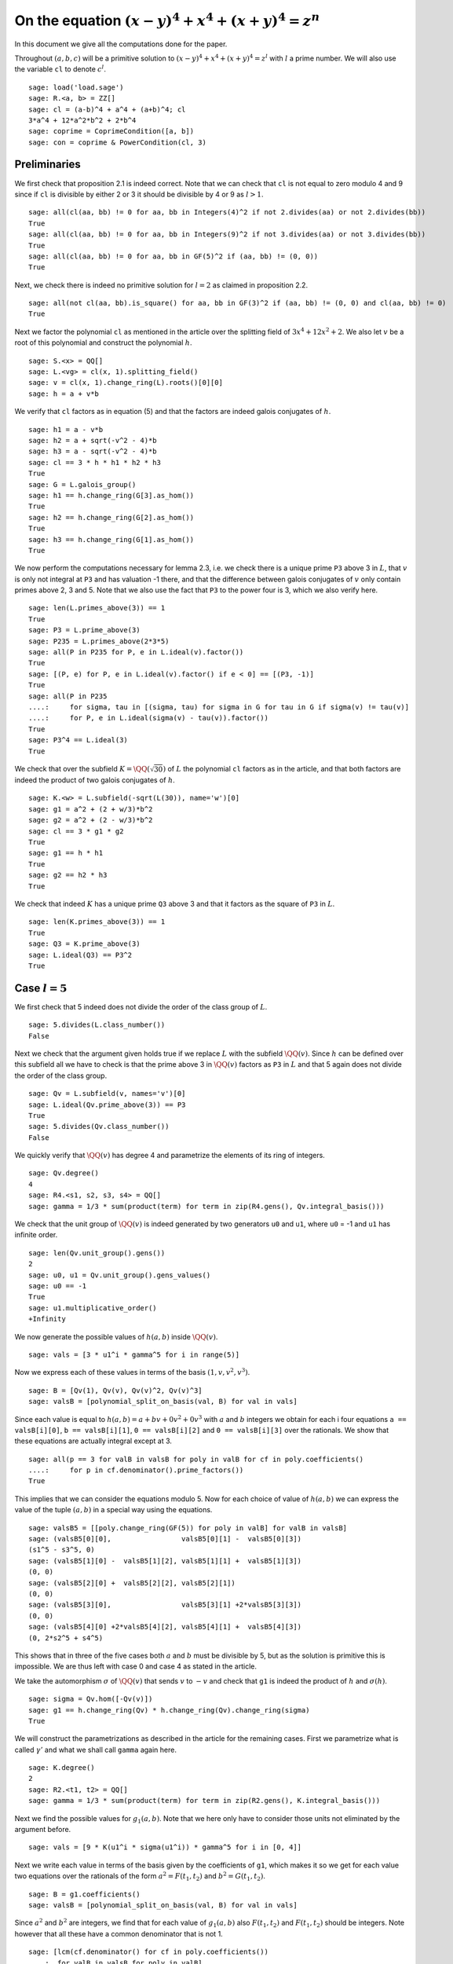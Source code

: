 =======================================================
 On the equation :math:`(x-y)^4 + x^4 + (x+y)^4 = z^n`
=======================================================

In this document we give all the computations done for the paper.

.. linkall

Throughout :math:`(a, b, c)` will be a primitive solution to
:math:`(x-y)^4 + x^4 + (x+y)^4 = z^l` with :math:`l` a prime
number. We will also use the variable ``cl`` to denote :math:`c^l`.

::

   sage: load('load.sage')
   sage: R.<a, b> = ZZ[]
   sage: cl = (a-b)^4 + a^4 + (a+b)^4; cl
   3*a^4 + 12*a^2*b^2 + 2*b^4
   sage: coprime = CoprimeCondition([a, b])
   sage: con = coprime & PowerCondition(cl, 3)

Preliminaries
=============

We first check that proposition 2.1 is indeed correct. Note that we
can check that ``cl`` is not equal to zero modulo 4 and 9 since if
``cl`` is divisible by either 2 or 3 it should be divisible by 4 or 9
as :math:`l > 1`.

::

   sage: all(cl(aa, bb) != 0 for aa, bb in Integers(4)^2 if not 2.divides(aa) or not 2.divides(bb))
   True
   sage: all(cl(aa, bb) != 0 for aa, bb in Integers(9)^2 if not 3.divides(aa) or not 3.divides(bb))
   True
   sage: all(cl(aa, bb) != 0 for aa, bb in GF(5)^2 if (aa, bb) != (0, 0))
   True

Next, we check there is indeed no primitive solution for :math:`l = 2`
as claimed in proposition 2.2.

::

   sage: all(not cl(aa, bb).is_square() for aa, bb in GF(3)^2 if (aa, bb) != (0, 0) and cl(aa, bb) != 0)
   True

Next we factor the polynomial ``cl`` as mentioned in the article over
the splitting field of :math:`3 x^4 + 12 x^2 + 2`. We also let
:math:`v` be a root of this polynomial and construct the polynomial
:math:`h`.

::

   sage: S.<x> = QQ[]
   sage: L.<vg> = cl(x, 1).splitting_field()
   sage: v = cl(x, 1).change_ring(L).roots()[0][0]
   sage: h = a + v*b

We verify that ``cl`` factors as in equation (5) and that the factors
are indeed galois conjugates of :math:`h`.

::

   sage: h1 = a - v*b
   sage: h2 = a + sqrt(-v^2 - 4)*b
   sage: h3 = a - sqrt(-v^2 - 4)*b
   sage: cl == 3 * h * h1 * h2 * h3
   True
   sage: G = L.galois_group()
   sage: h1 == h.change_ring(G[3].as_hom())
   True
   sage: h2 == h.change_ring(G[2].as_hom())
   True
   sage: h3 == h.change_ring(G[1].as_hom())
   True

We now perform the computations necessary for lemma 2.3, i.e. we check
there is a unique prime ``P3`` above 3 in :math:`L`, that :math:`v` is
only not integral at ``P3`` and has valuation -1 there, and that the
difference between galois conjugates of :math:`v` only contain primes
above 2, 3 and 5. Note that we also use the fact that ``P3`` to the
power four is 3, which we also verify here.

::

   sage: len(L.primes_above(3)) == 1
   True
   sage: P3 = L.prime_above(3)
   sage: P235 = L.primes_above(2*3*5)
   sage: all(P in P235 for P, e in L.ideal(v).factor())
   True
   sage: [(P, e) for P, e in L.ideal(v).factor() if e < 0] == [(P3, -1)]
   True
   sage: all(P in P235
   ....:     for sigma, tau in [(sigma, tau) for sigma in G for tau in G if sigma(v) != tau(v)]
   ....:     for P, e in L.ideal(sigma(v) - tau(v)).factor())
   True
   sage: P3^4 == L.ideal(3)
   True

We check that over the subfield :math:`K = \QQ(\sqrt{30})` of
:math:`L` the polynomial ``cl`` factors as in the article, and that
both factors are indeed the product of two galois conjugates of
:math:`h`.

::

   sage: K.<w> = L.subfield(-sqrt(L(30)), name='w')[0]
   sage: g1 = a^2 + (2 + w/3)*b^2
   sage: g2 = a^2 + (2 - w/3)*b^2
   sage: cl == 3 * g1 * g2
   True
   sage: g1 == h * h1
   True
   sage: g2 == h2 * h3
   True

We check that indeed :math:`K` has a unique prime ``Q3`` above 3 and
that it factors as the square of ``P3`` in :math:`L`.

::

   sage: len(K.primes_above(3)) == 1
   True
   sage: Q3 = K.prime_above(3)
   sage: L.ideal(Q3) == P3^2
   True

Case :math:`l = 5`
==================

We first check that 5 indeed does not divide the order of the class
group of :math:`L`.

::

   sage: 5.divides(L.class_number())
   False

Next we check that the argument given holds true if we replace
:math:`L` with the subfield :math:`\QQ(v)`. Since :math:`h` can be
defined over this subfield all we have to check is that the prime
above 3 in :math:`\QQ(v)` factors as ``P3`` in :math:`L` and that 5
again does not divide the order of the class group.

::

   sage: Qv = L.subfield(v, names='v')[0]
   sage: L.ideal(Qv.prime_above(3)) == P3
   True
   sage: 5.divides(Qv.class_number())
   False

We quickly verify that :math:`\QQ(v)` has degree 4 and parametrize the
elements of its ring of integers.

::

   sage: Qv.degree()
   4
   sage: R4.<s1, s2, s3, s4> = QQ[]
   sage: gamma = 1/3 * sum(product(term) for term in zip(R4.gens(), Qv.integral_basis()))

We check that the unit group of :math:`\QQ(v)` is indeed generated by
two generators ``u0`` and ``u1``, where ``u0`` = -1 and ``u1`` has
infinite order.

::

   sage: len(Qv.unit_group().gens())
   2
   sage: u0, u1 = Qv.unit_group().gens_values()
   sage: u0 == -1
   True
   sage: u1.multiplicative_order()
   +Infinity

We now generate the possible values of :math:`h(a, b)` inside
:math:`\QQ(v)`.

::

   sage: vals = [3 * u1^i * gamma^5 for i in range(5)]

Now we express each of these values in terms of the basis :math:`( 1,
v, v^2, v^3 )`.

::

   sage: B = [Qv(1), Qv(v), Qv(v)^2, Qv(v)^3]
   sage: valsB = [polynomial_split_on_basis(val, B) for val in vals]

Since each value is equal to :math:`h(a, b) = a + b v + 0 v^2 + 0 v^3`
with :math:`a` and :math:`b` integers we obtain for each i four
equations ``a == valsB[i][0]``, ``b == valsB[i][1]``, ``0 ==
valsB[i][2]`` and ``0 == valsB[i][3]`` over the rationals. We show
that these equations are actually integral except at 3.

::

   sage: all(p == 3 for valB in valsB for poly in valB for cf in poly.coefficients()
   ....:     for p in cf.denominator().prime_factors())
   True

This implies that we can consider the equations modulo 5. Now for each
choice of value of :math:`h(a, b)` we can express the value of the
tuple :math:`(a, b)` in a special way using the equations.

::

   sage: valsB5 = [[poly.change_ring(GF(5)) for poly in valB] for valB in valsB]
   sage: (valsB5[0][0],                 valsB5[0][1] -  valsB5[0][3])
   (s1^5 - s3^5, 0)
   sage: (valsB5[1][0] -  valsB5[1][2], valsB5[1][1] +  valsB5[1][3])
   (0, 0)
   sage: (valsB5[2][0] +  valsB5[2][2], valsB5[2][1])
   (0, 0)
   sage: (valsB5[3][0],                 valsB5[3][1] +2*valsB5[3][3])
   (0, 0)
   sage: (valsB5[4][0] +2*valsB5[4][2], valsB5[4][1] +  valsB5[4][3])
   (0, 2*s2^5 + s4^5)

This shows that in three of the five cases both :math:`a` and
:math:`b` must be divisible by 5, but as the solution is primitive
this is impossible. We are thus left with case 0 and case 4 as stated
in the article.

We take the automorphism :math:`\sigma` of :math:`\QQ(v)` that sends
:math:`v` to :math:`-v` and check that ``g1`` is indeed the product of
:math:`h` and :math:`\sigma(h)`.

::

   sage: sigma = Qv.hom([-Qv(v)])
   sage: g1 == h.change_ring(Qv) * h.change_ring(Qv).change_ring(sigma)
   True

We will construct the parametrizations as described in the article for
the remaining cases. First we parametrize what is called
:math:`\gamma'` and what we shall call ``gamma`` again here.

::

   sage: K.degree()
   2
   sage: R2.<t1, t2> = QQ[]
   sage: gamma = 1/3 * sum(product(term) for term in zip(R2.gens(), K.integral_basis()))

Next we find the possible values for :math:`g_1(a, b)`. Note that we
here only have to consider those units not eliminated by the argument
before.

::

   sage: vals = [9 * K(u1^i * sigma(u1^i)) * gamma^5 for i in [0, 4]]

Next we write each value in terms of the basis given by the
coefficients of ``g1``, which makes it so we get for each value two
equations over the rationals of the form :math:`a^2 = F(t_1, t_2)` and
:math:`b^2 = G(t_1, t_2)`.

::

   sage: B = g1.coefficients()
   sage: valsB = [polynomial_split_on_basis(val, B) for val in vals]

Since :math:`a^2` and :math:`b^2` are integers, we find that for each
value of :math:`g_1(a, b)` also :math:`F(t_1, t_2)` and :math:`F(t_1,
t_2)` should be integers. Note however that all these have a common
denominator that is not 1.

::

   sage: [lcm(cf.denominator() for cf in poly.coefficients())
   ....:  for valB in valsB for poly in valB]
   [27, 9, 27, 9]

In particular this implies that for each value of :math:`g_1(a, b)` we
have that :math:`27 F(t_1, t_2)` and :math:`9 G(t_1, t_2)` are
integers divisible by 3. We consider these quantities modulo 3 and
conclude that therefore :math:`t_1` should be divisible by 3.

::

   sage: [(27*valB[0]).change_ring(GF(3)) for valB in valsB]
   [t1^5, t1^5]
   sage: [(9*valB[1]).change_ring(GF(3)) for valB in valsB]
   [-t1^4*t2, -t1^5 - t1^4*t2]

We thus replace :math:`t_1` with :math:`3*t_1`, which gives us
integral equations.

::

   sage: valsB = [[poly(3*t1, t2) for poly in valB] for valB in valsB]
   sage: all(cf in ZZ for valB in valsB for poly in valB for cf in poly.coefficients())
   True

Now we note that if :math:`t_2 = 0` we get :math:`a^2` and :math:`b^2`
that are not coprime, which we can easily verify by seeing that they
both should be zero modulo 3. Therefore we have :math:`t_2 \ne 0`

::

   sage: [tuple(poly(t1, 0).change_ring(GF(3)) for poly in valB) for valB in valsB]
   [(0, 0), (0, 0)]

By multiplying both equations for a possible value of :math:`g_1(a,
b)` and dividing by :math:`t_2^{10}` we get a hyperelliptic curve in
terms of :math:`x = t_1 / t_2` and :math:`y = a * b / t_2^5`.

::

   sage: FG = [product(valB) for valB in valsB]
   sage: C_sage = [HyperellipticCurve(poly(x, 1)) for poly in FG]

We compute the factors of the product :math:`F(t_1, t_2) G(t_1, t_2)`.

::

   sage: [poly.factor() for poly in FG]
   [(5) * t2 * (9*t1^4 + 60*t1^2*t2^2 + 20*t2^4) * (9*t1^5 - 90*t1^4*t2 + 300*t1^3*t2^2 - 600*t1^2*t2^3 + 500*t1*t2^4 - 200*t2^5),
    (-5) * (23*t1 + 42*t2) * (201580749*t1^4 + 1472068080*t1^3*t2 + 4031233980*t1^2*t2^2 + 4906429920*t1*t2^3 + 2239362820*t2^4) * (133031294352*t1^5 + 1214404012845*t1^4*t2 + 4434376478400*t1^3*t2^2 + 8096026752300*t1^2*t2^3 + 7390627464000*t1*t2^4 + 2698675584100*t2^5)]

We thus see that both curves have a rational point corresponding to a
linear factor of :math:`F(t_1, t_2) G(t_1, t_2)` as these points
correspond to cases in which either :math:`F(t_1, t_2)` or
:math:`G(t_1, t_2)` is zero, i.e. in which either :math:`a` or
:math:`b` is zero. The article already notes that trivial solutions
can not be primitive.

Since we have a rational point on both curves and for both curves the
polynomial in :math:`x` splits into two other factors, we have found
two points on the jacobian of these curves. We shall show that these
are the only two points on the jacobian, thereby proving the
non-existence of solutions in the case :math:`l = 5`.
   
For the computation we turn our Sage objects into a magma
objects.

::
   
   sage: C_magma = [magma(C) for C in C_sage]
   sage: J_magma = [C.Jacobian() for C in C_magma]

Now we bound the number of points on the Jacobians by first computing
a bound on their rank and then a bound on the number of torsion points.

::

   sage: [J.RankBound() for J in J_magma]
   [0, 0]
   sage: [J.TorsionBound(50) for J in J_magma]
   [4, 4]

Both jacobian have thus at most 4 points. We can tell the order of
these torsion points by the fact that torsion points map injectively
to the jacobian of the reduction of the curve at any prime of good
reduction. We show that 7 is a prime of good reduction for both curves
and show that in the jacobian of the reduction of each curve at 7 does
not contain a point of order 4.

::

   sage: all(7 not in C.BadPrimes().sage() for C in C_magma)
   True
   sage: J7 = [C.ChangeRing(GF(7)).Jacobian() for C in C_magma]
   sage: all(not 4.divides(g.Order()) for J in J7 for g in J.AbelianGroup().Generators())
   True

Now it remains to compute the size of the two torsion groups of both
jacobians. Note that for the second case we first have to obtain an
odd degree model of the curve.

::

   sage: J_magma[0].TwoTorsionSubgroup().Order()
   2
   sage: C_magma[1].HasOddDegreeModel(nvals=2)[1].Jacobian().TwoTorsionSubgroup().Order()
   2

Modular method
==============

First we check the mentioned fact. We take :math:`B_1` and :math:`A`
as variables and will set :math:`B_2 = A^2 - B_1`. We define the
elliptic curve as in section 4.1.

::

   sage: Rt.<A, B1> = QQ[]
   sage: B2 = A^2 - B1
   sage: E = EllipticCurve([0, 2*A, 0, B1, 0])

Next we check that the invariants are as mentioned

::

   sage: E.discriminant() == 64 * B1^2 * B2
   True
   sage: E.c4() == 16*(B1 + 4*B2)
   True

Next we check that we indeed have that the given linear combinations
of :math:`g_1(a, b)` and :math:`g_2(a, b)` are squares

::

   sage: (1/2 - w/10)*g1 + (1/2 + w/10)*g2 == a^2
   True
   sage: (w/20)*g1 - (w/20)*g2 == b^2
   True

Next we construct the four possible Frey curves that are constructed
from this as mentioned in the article, and also check that in each
pair the two curves are galois conjugates of one another.

::

   sage: E1 = FreyCurve([0, 2*a, 0, (1/2 - w/10)*g1, 0], condition=con)
   sage: E1_ = FreyCurve([0, 2*a, 0, (1/2 + w/10)*g2, 0], condition=con)
   sage: E2 = FreyCurve([0, 2*b, 0, (w/20)*g1, 0], condition=con)
   sage: E2_ = FreyCurve([0, 2*b, 0, -(w/20)*g2, 0], condition=con)
   sage: G.<sigma> = K.galois_group()
   sage: E1_.a_invariants() == E1.change_ring(sigma.as_hom()).a_invariants()
   True
   sage: E2_.a_invariants() == E2.change_ring(sigma.as_hom()).a_invariants()
   True

We choose the two elliptic curves :math:`E_1'` and :math:`E_2` as
mentioned and twist them by 30 and 20 respectively. We check that we
get the same curves as mentioned in the article.

::

   sage: E1 = FreyCurve(twist_elliptic_curve(E1_, 30), condition=con)
   sage: E2 = FreyCurve(twist_elliptic_curve(E2, 20), condition=con)
   sage: E1.a_invariants() == (0, 60*a, 0, 30*((15 + 3*w)*a^2 + w*b^2), 0)
   True
   sage: E2.a_invariants() == (0, 40*b, 0, 20*(w*a^2 + (10 + 2*w)*b^2), 0)
   True

Next we check that all the mentioned invariants were computed correctly

::

   sage: E1.discriminant() == - 2^9 * 3^6 * 5^4 * (5 + w) * g1 * g2^2
   True
   sage: E2.discriminant() == - 2^13 * 3 * 5^4 * w * g1^2 * g2
   True
   sage: E1.c4() == - 2^5 * 3^2 * 5 * (5 + w) * ((43 - 8*w)*a^2 + (6 - w)*b^2)
   True
   sage: E2.c4() == - 2^6 * 3^(-1) * 5 * w * (9*a^2 + (18 - 5*w)*b^2)
   True
   sage: E1.j_invariant() == (11 + 2*w) * 2^6 * ((43 - 8*w)*a^2 + (6 - w)*b^2)^3 / (g1 * g2^2)
   True
   sage: E2.j_invariant() == 2^6 * 3^(-3) * (9*a^2 + (18 - 5*w)*b^2)^3 / (g1^2 * g2)
   True

We show that the resultants of :math:`g_1` and :math:`g_2` with the
factors in the numerators of :math:`j_1` and :math:`j_2` are indeed
only divisible by primes dividing 2, 3 or 5, affirming the statement
made in Lemma 4.1. For this we simply compute the prime factors in the
norm, which is sufficient as the numerators are integral and the only
prime at which :math:`g_1` and :math:`g_2` are not integral divides 3.

::

   sage: g1.macaulay_resultant((43 - 8*w)*a^2 + (6 - w)*b^2).norm().factor()
   2^6 * 3^-2 * 5^2
   sage: g1.macaulay_resultant(9*a^2 + (18 - 5*w)*b^2).norm().factor()
   2^14 * 3^2 * 5^2
   sage: g2.macaulay_resultant((43 - 8*w)*a^2 + (6 - w)*b^2).norm().factor()
   2^14 * 3^-2 * 5^2
   sage: g2.macaulay_resultant(9*a^2 + (18 - 5*w)*b^2).norm().factor()
   2^6 * 3^2 * 5^2

We now verify proposition 4.3 by computing the conductors of both
curves and showing they are equal to the mentioned expression.

::

   sage: P2 = K.prime_above(2)
   sage: P3 = K.prime_above(3)
   sage: P5 = K.prime_above(5)
   sage: N1 = E1.conductor(); N1
   Warning: Assuming that a and b are coprime.
   (2, w)^n0*(3)*(5)*Rad_P( ((-233280000*w - 1166400000)) * (a^2 + (1/3*w + 2)*b^2) * (a^2 + (-1/3*w + 2)*b^2)^2 )
    where 
   n0 = 12 if ('a', 'b') == (1, 0) mod 2
        10 if ('a', 'b') == (1, 1) mod 2
   sage: N1.left().value()
   Fractional ideal (960) if ('a', 'b') == (1, 0) mod 2
   Fractional ideal (480) if ('a', 'b') == (1, 1) mod 2
   sage: N1.left().value()[0][0] == P2^12 * P3^2 * P5^2
   True
   sage: N1.left().value()[1][0] == P2^10 * P3^2 * P5^2
   True
   sage: N1.right() == "Rad_P( " + str(E1.discriminant().factor()) + " )"
   True
   sage: N2 = E2.conductor(); N2
   Warning: Assuming that a and b are coprime.
   (640)*Rad_P( ((-15360000*w)) * (a^2 + (-1/3*w + 2)*b^2) * (a^2 + (1/3*w + 2)*b^2)^2 )
   sage: N2.left() == P2^14 * P5^2
   True
   sage: N2.right() == "Rad_P( " + str(E2.discriminant().factor()) + " )"
   True

We now compute the dimensions of the spaces of Hilbert modular forms
mentioned in the article for the levels given.

::

   sage: magma.HilbertCuspForms(K, N1.left().value()[0][0]).NewSubspace().Dimension()
   826880
   sage: magma.HilbertCuspForms(K, N1.left().value()[1][0]).NewSubspace().Dimension()
   206720
   sage: magma.HilbertCuspForms(K, N2.left()).NewSubspace().Dimension()
   661504

Here we will compute the possible twists of our elliptic curves that
might reduce the conductor, and compute the specific one that does.

Now we turn our two curves into :math:`\QQ` curves.
   
::

   sage: Qm2.<sqrtm2> = QuadraticField(-2)
   sage: isogenies = {sigma^0: (QQ(1), 1), sigma^1: (sqrtm2, 2)}
   sage: E1 = FreyQcurve(E1, isogenies=isogenies, condition=con)
   sage: E2 = FreyQcurve(E2, isogenies=isogenies, condition=con)

We here explicitly compute the degree map, the definition field and the
complete definition field. We also verify these are the same as those
mentioned in the article.

::

   sage: [E1.degree_map(s) for s in G]
   [1, 2]
   sage: [E2.degree_map(s) for s in G]
   [1, 2]
   sage: E1.definition_field().is_isomorphic(QQ[sqrt(30)])
   True
   sage: E2.definition_field().is_isomorphic(QQ[sqrt(30)])
   True
   sage: E1.complete_definition_field().is_isomorphic(QQ[sqrt(30),sqrt(-2)])
   True
   sage: E2.complete_definition_field().is_isomorphic(QQ[sqrt(30),sqrt(-2)])
   True

Now we check that this complete definition field is indeed minimal by
checking that no isogenous curve can be completely defined over
:math:`\QQ(\sqrt{-2})`. This is guaranteed by corollary 3.3 in the
article by Quer. First we compute a dual basis as mentioned in that
article.

::

   sage: E1.dual_basis()
   ([30], [2])
   sage: E2.dual_basis()
   ([30], [2])

Therefore we will have to check that :math:`(2, 30) \neq (-1, 2)`,
where the symbol :math:`(a, b)` denotes the quaternion algebra with
basis :math:`{1, i, j, k}` and relations :math:`i^2 = a`, :math:`j^2 =
b` and :math:`ij = -ji = k`. We compute these two quaternionalgebras
and check they are not the same, by comparing their discriminants.

::

   sage: QuaternionAlgebra(30, 2).discriminant() == QuaternionAlgebra(-1, 2).discriminant()
   False

Next we compute the 2-cocycle, a splitting character, its
corresponding fixed field and splitting field.. We also verify that
these fields are the same as those mentioned in the article.

::

   sage: matrix([[E1.c(s, t) for t in G] for s in G])
   [ 1  1]
   [ 1 -2]
   sage: matrix([[E2.c(s, t) for t in G] for s in G])
   [ 1  1]
   [ 1 -2]
   sage: E1.splitting_character()
   Dirichlet character modulo 15 of conductor 15 mapping 11 |--> -1, 7 |--> zeta4
   sage: E2.splitting_character()
   Dirichlet character modulo 15 of conductor 15 mapping 11 |--> -1, 7 |--> zeta4
   sage: L15.<zeta15> = CyclotomicField(15)
   sage: Keps = L15.subfield(zeta15 + zeta15^(-1))[0]
   sage: E1.splitting_character_field().is_isomorphic(Keps)
   True
   sage: E2.splitting_character_field().is_isomorphic(Keps)
   True
   sage: Kbeta = composite_field(QQ[sqrt(30)], Keps)
   sage: E1.splitting_field().is_isomorphic(Kbeta)
   True
   sage: E2.splitting_field().is_isomorphic(Kbeta)
   True

We computation the decomposition field as in the article and check it
is galois and abelian. We will define the decomposition field as the
fixed field of a certain homomorphism on :math:`\QQ(\zeta_{120})`,
since this eases computation later on.

::

   sage: L120.<zeta120> = CyclotomicField(120)
   sage: G120 = L120.galois_group()
   sage: sigma = G120[12]
   sage: sigma(zeta120) == zeta120^91
   True
   sage: Kdec = fixed_field([sigma])
   sage: Kdec.is_isomorphic(composite_field(QQ[sqrt(-2), sqrt(30)], Keps))
   sage: E1.decomposition_field().is_isomorphic(Kdec)
   True
   sage: E2.decomposition_field().is_isomorphic(Kdec)
   True
   sage: Kdec.is_galois()
   True
   sage: Kdec.is_abelian()
   True

Now for computing the wanted twist, we need to compute the set
:math:`S` which in this case consists simply of a generator of the
class group, which we will see is indeed the unique prime above 3.

::

   sage: P3 = K.prime_above(3)
   sage: K.class_group().gens() == (P3,)
   True

Using the code we can directly compute twist for which the restriction
of scalars decompose. We compute that the twist factor of these curves
is the same and differs by a square from the :math:`\gamma` given in
the article.

::

   sage: f_gamma = x^8 - 40*x^7 - 550*x^6 - 1840*x^5 - 285*x^4 + 3600*x^3 - 1950*x^2 + 200*x + 25
   sage: gamma = f_gamma.change_ring(Kdec).roots()[0][0]
   sage: iota = K.embeddings(E1.decomposition_field())[0]
   sage: E1t = E1.decomposable_twist()
   sage: ((E1t.a2() / E1.a2().change_ring(iota)).numerator().constant_coefficient()
   ....:   / Kdec.embeddings(E1.decomposition_field())[0](gamma)).is_square()
   True
   sage: E2t = E2.decomposable_twist()
   sage: ((E2t.a2() / E2.a2().change_ring(iota)).numerator().constant_coefficient()
   ....:   / Kdec.embeddings(E2.decomposition_field())[0](gamma)).is_square()
   True

Since we shall work with the twists by :math:`\gamma` we define those
twists and check that the restriction of scalars indeed decomposes.

::

   sage: E1c = E1.twist(gamma)
   sage: E1c.does_decompose()
   True
   sage: E2c = E2.twist(gamma)
   sage: E2c.does_decompose()
   True

As remarked in the article we check that the different fields
associated to the twisted curve are indeed as mentioned.

::

   sage: E1c.definition_field().is_isomorphic(Kdec.subfield(gamma)[0])
   True
   sage: E2c.definition_field().is_isomorphic(Kdec.subfield(gamma)[0])
   True
   sage: E1c.complete_definition_field().is_isomorphic(Kdec.subfield(gamma)[0])
   True
   sage: E2c.complete_definition_field().is_isomorphic(Kdec.subfield(gamma)[0])
   True
   sage: E1c.splitting_character_field().is_isomorphic(Keps)
   True
   sage: E2c.splitting_character_field().is_isomorphic(Keps)
   True
   sage: E1c.splitting_field().is_isomorphic(Kbeta)
   True
   sage: E2c.splitting_field().is_isomorphic(Kbeta)
   True
   sage: E1c.decomposition_field().is_isomorphic(Kdec.subfield(gamma)[0])
   True
   sage: E2c.decomposition_field().is_isomorphic(Kdec.subfield(gamma)[0])
   True
   sage: Kbeta.is_isomorphic(Kdec.subfield(gamma)[0])
   True

We now compute the last data needed to prove theorem 4.5 of the
article. That is we compute the image fields of one splitting map in
each galois conjugacy class of splitting maps.

::

   sage: E1c.splitting_image_field('conjugacy')
   (Cyclotomic Field of order 8 and degree 4,
    Cyclotomic Field of order 8 and degree 4)
   sage: E2c.splitting_image_field('conjugacy')
   (Cyclotomic Field of order 8 and degree 4,
    Cyclotomic Field of order 8 and degree 4)

Next we compute the conductors in proposition 4.6.

::

   sage: N1 = E1c.conductor_restriction_of_scalars(); N1
   Warning: Assuming that a and b are coprime.
   2^(4*n0+24)*43046721*244140625*Norm(Rad_P( ((-78921742074341241600000/1956670721*zeta120000zeta0^7 - 380029400505411796800000/1956670721*zeta120000zeta0^6 + 7432885760622721833600000/1956670721*zeta120000zeta0^5 + 35188148723764108334400000/1956670721*zeta120000zeta0^4 - 198970506927928253030400000/1956670721*zeta120000zeta0^3 - 927156667725518809723200000/1956670721*zeta120000zeta0^2 + 1469601599191613464852800000/1956670721*zeta120000zeta0 + 6827938375229083484136000000/1956670721)) * (a^2 + (140452/29350060815*zeta120000zeta0^7 - 747037/88050182445*zeta120000zeta0^6 - 3725222/5870012163*zeta120000zeta0^5 + 1626965/1956670721*zeta120000zeta0^4 + 540233308/17610036489*zeta120000zeta0^3 - 225553021/9783353605*zeta120000zeta0^2 - 23765958209/29350060815*zeta120000zeta0 + 38244518276/17610036489)*b^2) * (a^2 + (-140452/29350060815*zeta120000zeta0^7 + 747037/88050182445*zeta120000zeta0^6 + 3725222/5870012163*zeta120000zeta0^5 - 1626965/1956670721*zeta120000zeta0^4 - 540233308/17610036489*zeta120000zeta0^3 + 225553021/9783353605*zeta120000zeta0^2 + 23765958209/29350060815*zeta120000zeta0 + 32195627680/17610036489)*b^2)^2 ))
    where 
   n0 = 12 if ('a', 'b') == (1, 0) mod 2
        10 if ('a', 'b') == (1, 1) mod 2
   sage: N2 = E2c.conductor_restriction_of_scalars(); N2
   Warning: Assuming that a and b are coprime.
   1936465405881733890441216000000000000*Norm(Rad_P( ((-59640106344066867200000/1956670721*zeta120000zeta0^7 - 287195551876214656000000/1956670721*zeta120000zeta0^6 + 5616912914163420825600000/1956670721*zeta120000zeta0^5 + 26592468666228410444800000/1956670721*zeta120000zeta0^4 - 150358027649834971340800000/1956670721*zeta120000zeta0^3 - 700676629075745760230400000/1956670721*zeta120000zeta0^2 + 1110538088637536957619200000/1956670721*zeta120000zeta0 + 5160091693872647493990400000/1956670721)) * (a^2 + (-140452/29350060815*zeta120000zeta0^7 + 747037/88050182445*zeta120000zeta0^6 + 3725222/5870012163*zeta120000zeta0^5 - 1626965/1956670721*zeta120000zeta0^4 - 540233308/17610036489*zeta120000zeta0^3 + 225553021/9783353605*zeta120000zeta0^2 + 23765958209/29350060815*zeta120000zeta0 + 32195627680/17610036489)*b^2) * (a^2 + (140452/29350060815*zeta120000zeta0^7 - 747037/88050182445*zeta120000zeta0^6 - 3725222/5870012163*zeta120000zeta0^5 + 1626965/1956670721*zeta120000zeta0^4 + 540233308/17610036489*zeta120000zeta0^3 - 225553021/9783353605*zeta120000zeta0^2 - 23765958209/29350060815*zeta120000zeta0 + 38244518276/17610036489)*b^2)^2 ))

We check that this is indeed the same as mentioned in proposition
4.6. First for the left side this is an easy check.

::

   sage: N1.left().value()
   49629490343711156465565696000000000000 if ('a', 'b') == (1, 0) mod 2
   193865196655121704943616000000000000   if ('a', 'b') == (1, 1) mod 2
   sage: N1.left().value()[0][0] == 2^72 * 3^16 * 5^12
   True
   sage: N1.left().value()[1][0] == 2^64 * 3^16 * 5^12
   True
   sage: N2.left() == 2^80 * 3^8 * 5^12
   True

For the right side we first note that this is the norm of the radical
of the discriminant outside primes dividing 30.

::

   sage: iota = E1c.definition_field().embeddings(E1c.decomposition_field())[0]
   sage: N1.right() == "Norm(Rad_P( " + str(E1c.change_ring(iota).discriminant().factor()) + " ))"
   True
   sage: N2.right() == "Norm(Rad_P( " + str(E2c.change_ring(iota).discriminant().factor()) + " ))"
   True
   sage: (Set(E1c.primes_of_possible_additive_reduction()) ==
   ....:  Set(E1c.definition_field().primes_above(30)))
   True
   sage: (Set(E2c.primes_of_possible_additive_reduction()) ==
   ....:  Set(E2c.definition_field().primes_above(30)))
   True

Next we note that these discriminants are just a product of
:math:`g_1(a, b)`, :math:`g_2(a, b)` and an integral number only
divisible by primes dividing 30.

::

   sage: iota = K.embeddings(E1c.decomposition_field())[0]
   sage: cf = E1c.discriminant() / (g1.change_ring(iota) * g2.change_ring(iota)^2); cf
   (-57932539416000000*zeta12000^7 - 34067671740000000*zeta12000^6 + 791022251286000000*zeta12000^5 + 465167808288000000*zeta12000^4 - 2970680823252000000*zeta12000^3 - 1746943512336000000*zeta12000^2 + 2680378691112000000*zeta12000 + 1576230637176000000)
   sage: cf = cf.numerator().constant_coefficient()
   sage: cf.is_integral()
   True
   sage: cf.norm().factor()
   2^72 * 3^48 * 5^48
   sage: cf = E2c.discriminant() / (g1.change_ring(iota)^2 * g2.change_ring(iota)); cf
   (-43779885120000000*zeta12000^7 - 25745322624000000*zeta12000^6 + 597778540320000000*zeta12000^5 + 351531372288000000*zeta12000^4 - 2244951178176000000*zeta12000^3 - 1320172729344000000*zeta12000^2 + 2025568139136000000*zeta12000 + 1191161773056000000)
   sage: cf = cf.numerator().constant_coefficient()
   sage: cf.is_integral()
   True
   sage: cf.norm().factor()
   2^108 * 3^12 * 5^48

This implies that the right side is just the norm of the radical of
:math:`c` outside primes dividing 30. Since the field :math:`K_\beta`
only ramifies at primes dividing 30, this norm is simply the product
of all prime numbers :math:`p > 5` that divide :math:`c` to the
power 8.

::

   sage: Kbeta.discriminant().factor()
   2^12 * 3^4 * 5^6

We verify theorem 4.7 by computing the part of the levels of the
newform divisible by 2, 3 and 5 and also computing the corresponding
splitting character. Note that the inverse of these characters is the
character of the newform, but that both the character and its inverse
could be chosen as they are each others galois conjugate.

::

   sage: E1c.newform_levels()
   Warning: Assuming that a and b are coprime.
   [(23040, 115200), (115200, 23040)] if ('a', 'b') == (1, 0) mod 2
   [(11520, 57600), (57600, 11520)]   if ('a', 'b') == (1, 1) mod 2
   sage: E1c.splitting_character('conjugacy')
   (Dirichlet character modulo 15 of conductor 15 mapping 11 |--> -1, 7 |--> zeta4,
    Dirichlet character modulo 15 of conductor 15 mapping 11 |--> -1, 7 |--> -zeta4)
   sage: E2c.newform_levels()
   Warning: Assuming that a and b are coprime.
   [(15360, 76800), (76800, 15360)]
   sage: E2c.splitting_character('conjugacy')
   (Dirichlet character modulo 15 of conductor 15 mapping 11 |--> -1, 7 |--> zeta4,
    Dirichlet character modulo 15 of conductor 15 mapping 11 |--> -1, 7 |--> -zeta4)
   sage: [eps for eps in DirichletGroup(15) if eps.order() == 4 and eps.conductor() == 15]
   [Dirichlet character modulo 15 of conductor 15 mapping 11 |--> -1, 7 |--> zeta4,
    Dirichlet character modulo 15 of conductor 15 mapping 11 |--> -1, 7 |--> -zeta4]
    
We now perform the computational part of theorem 4.8. We check for
:math:`l = 3, 5, 7, 13` that the curve :math:`X_0(2l)` has no
:math:`K` point corresponding to a :math:`\QQ` point on :math:`X_0(2l)
/ w_2`.

We start with the case :math:`l = 7`, in which the modular curve is an
elliptic curve.

::

   sage: _ = magma.eval("X14 := SmallModularCurve(14);")
   sage: _ = magma.eval("w2 := AtkinLehnerInvolution(X14, 14, 2);")
   sage: print(magma.eval("Genus(X14);"))
   1

The morphism :math:`w_2` is a combination of an isogeny with a
translation. Since :math:`w_2` is an isomorphism, the isogeny must be
an ismorphism as well and :math:`w_2` is essentially defined as a
translation, which is given by where :math:`w2` maps the point at
infinity. We use this to compute the quotient :math:`X_0(14) / w_2` as
the quotient of the curve by the subgroup generated by this point. We
show this is an elliptic curve with 6 :math:`\QQ` points.

::

   sage: _ = magma.eval("P := w2(X14 ! [0, 1, 0]);")
   sage: _ = magma.eval("phi := TwoIsogeny(P);")
   sage: _ = magma.eval("X14modW2 := Codomain(phi);")
   sage: print(magma.eval("Genus(X14modW2)"))
   1
   sage: print(magma.eval("AbelianGroup(X14modW2)"))
   Abelian Group isomorphic to Z/6
   Defined on 1 generator
   Relations:
   6*$.1 = 0
   Mapping from: Abelian Group isomorphic to Z/6
   Defined on 1 generator
   Relations:
   6*$.1 = 0 to Set of points of X14modW2 with coordinates in Rational Field given by a rule [no inverse]
   true true

We now show that we can find two :math:`\QQ(-7)` points on
:math:`X_0(14)` that maps to the generator of the :math:`\QQ` points
on this quotient. This proves that all :math:`\QQ` points on the
quotient come from :math:`\QQ(\sqrt{-7})` points and not from
:math:`K` points.

::

   sage: _ = magma.eval("L := QuadraticField(-7);")
   sage: _ = magma.eval("X14L := BaseChange(X14, L);")
   sage: _ = magma.eval("phiL := TwoIsogeny(X14L ! P);")
   sage: _ = magma.eval("P1 := Generators(X14L)[1];")
   sage: _ = magma.eval("P2 := Generators(X14L)[2];")
   sage: _ = magma.eval("Q := Generators(X14modW2)[1];")
   sage: print(magma.eval("X14modW2 ! phiL(P1 + P2) eq Q;"))
   true
   sage: print(magma.eval("X14modW2 ! phiL(P1 + 4*P2) eq Q;"))
   true
   sage: print(magma.eval("P1 + P2 eq P1 + 4*P2;"))
   false

We now perform the same procedure for the case :math:`l = 13`, only in
this case the curve :math:`X_0(26)` we start with has genus 2.

::

   sage: _ = magma.eval("X26 := SmallModularCurve(26);")
   sage: _ = magma.eval("w2 := AtkinLehnerInvolution(X26, 26, 2);")
   sage: print(magma.eval("Genus(X26);"))
   2

In this case we can obtain the quotient :math:`X_0(26) / w_2` as the
quotient by the automorphism subgroup generated by :math:`w_2`. This
quotient is an elliptic curve.

::

   sage: _ = magma.eval("G2 := AutomorphismGroup(X26, [w2]);")
   sage: _ = magma.eval("X26modW2, phi := CurveQuotient(G2);")
   sage: print(magma.eval("Genus(X26modW2);"))
   1

We show that the the curve :math:`X_0(26) / w_2` only has three
rational points and explicitly give the 6 points on :math:`X_0(26)`
that lie above them. Four of these points are :math:`\QQ` points and
two are :math:`\QQ(\sqrt{13})`, hence none can be :math:`K` points.

::

   sage: print(magma.eval("AbelianGroup(X26modW2);"))
   Abelian Group isomorphic to Z/3
   Defined on 1 generator
   Relations:
   3*$.1 = 0
   Mapping from: Abelian Group isomorphic to Z/3
   Defined on 1 generator
   Relations:
   3*$.1 = 0 to Set of points of X26modW2 with coordinates in Rational Field given by a rule [no inverse]
   true true
   sage: _ = magma.eval("Q := Generators(X26modW2)[1];")
   sage: print(magma.eval("phi(X26 ! [0, 0, 1]) eq Q;"))
   true
   sage: print(magma.eval("phi(X26 ! [1, 0, 0]) eq Q;"))
   true
   sage: print(magma.eval("phi(X26 ! [0, 1, 1]) eq 2*Q;"))
   true
   sage: print(magma.eval("phi(X26 ! [1, 1, 0]) eq 2*Q;"))
   true
   sage: _ = magma.eval("L<s> := QuadraticField(13);")
   sage: _ = magma.eval("X26L := BaseChange(X26, L);")
   sage: _ = magma.eval("phiL := phi(L);")
   sage: print(magma.eval("X26modW2 ! phiL(X26L ! [1, s, -1]) eq 3*Q;"))
   true
   sage: print(magma.eval("X26modW2 ! phiL(X26L ! [-1, s, 1]) eq 3*Q;"))
   true

We now look at the case :math:`l = 3` and check that the corresponding
curve :math:`X_0(6)` is a rational curve.

::

   sage: _ = magma.eval("X6 := SmallModularCurve(6);")
   sage: _ = magma.eval("w2 := AtkinLehnerInvolution(X6, 6, 2);")
   sage: print(magma.eval("Genus(X6);"))
   0

We will now check that the morphism :math:`\phi` given in the article
indeed quotients out the action of :math:`w_2`. For this we only have
to check that :math:`\phi \circ w_2 = \phi` as :math:`\phi` clearly
has degree 2 by definition.

::

   sage: _ = magma.eval("R<x,y> := PolynomialRing(Rationals(), 2);")
   sage: _ = magma.eval("P1 := ProjectiveSpace(R);")
   sage: _ = magma.eval("phi := map< X6 -> P1 | [x*(x + 9*y), y*(x + 8*y)]>;")
   sage: print(magma.eval("w2 * phi eq phi"))
   true

Last we look at the case :math:`l = 5`. We again check that
:math:`X_0(10)` is a rational curve.

::

   sage: _ = magma.eval("X10 := SmallModularCurve(10);")
   sage: _ = magma.eval("w2 := AtkinLehnerInvolution(X10, 10, 2);")
   sage: print(magma.eval("Genus(X10);"))
   0

Next we check that the morphism :math:`\phi` as given in the article
indeed quotients out the action of :math:`w_2`, by checking that
:math:`\phi \circ w_2 = \phi`. This is sufficient since :math:`\phi`
clearly has degree 2.

::

   sage: _ = magma.eval("R<x,y> := PolynomialRing(Rationals(), 2);")
   sage: _ = magma.eval("P1 := ProjectiveSpace(R);")
   sage: _ = magma.eval("phi := map< X10 -> P1 | [x*(x + 5*y), y*(x + 4*y)]>;")
   sage: print(magma.eval("w2 * phi eq phi"))
   true

Now we perform the elimination as mentioned in the last part of
section 4 of the article.

First we load the newforms corresponding to ``E1c``, which are loaded
from the file "tmp/E1.nfs". On these newforms we then perform the
elimination described in section 4 by comparing traces of
Frobenius. We also remove all those newforms for the cases :math:`l =
2, 5`.

::

   sage: nfs1 = E1c.newform_candidates(algorithm='file', path='tmp/E1.nfs')
   sage: nfs1 = eliminate_by_traces(E1c, nfs1, condition=coprime, primes=prime_range(7, 40))
   sage: nfs1 = eliminate_primes(E1c, nfs1, 2*5)

Next we load the newforms corresponding to ``E2c``, which are loaded
from the file "tmp/E2.nfs".

::

   sage: nfs2 = E2c.newform_candidates(algorithm='file', path='tmp/E2.nfs')

Since the newforms in this collection have coefficient fields of large
degrees, the code takes very long to compute the composite field of
the coefficient field of each newform and the image field of the
corresponding character. We know however that the latter embeds in the
first in every case, hence we can preload the cache of the method
``composite_field`` to get around this problem. This we do using some
precomputed roots of -1 in the coefficient field of each newform,
which are loaded from the file "tmp/nfs1_roots.sobj".

::

   sage: z = load("tmp/nfs1_roots.sobj")
   sage: for i in z:
   ....:     f = nfs2[i]
   ....:     Kf = f.coefficient_field()
   ....:     Lf = f.character().base_ring()
   ....:     mapK = Kf.hom(Kf)
   ....:     iotaf = z[i].parent().hom([Kf.gen()], Kf)
   ....:     mapL = Lf.hom([iotaf(z[i])], Kf)
   ....:     composite_field.cache[((Kf, Lf, True),())] = (Kf, mapK, mapL)
   ....:     composite_field.cache[((Lf, Kf, True),())] = (Kf, mapL, mapK)
   ....:     composite_field.cache[((Kf, Lf, False),())] = Kf
   ....:     composite_field.cache[((Lf, Kf, False),())] = Kf
   ....:

As for the other case we eliminate the newforms corresponding to
``E2c`` by comparing traces of Frobenius. Again we also remove those
newforms for the cases :math:`l = 2, 5`.

::

   sage: nfs2 = eliminate_by_traces(E2c, nfs2, condition=coprime, primes=prime_range(7, 40))
   sage: nfs2 = eliminate_primes(E2c, nfs2, 2*5)

We next combine the two sets of newforms and compare traces of
frobenius for two curves simultaneously to eliminate more newforms. We
also check that the only newforms remaining are for the case :math:`l
= 3`.

::

   sage: nfs = combine_newforms(nfs1, nfs2)
   sage: nfs = eliminate_by_traces((E1c, E2c), nfs, condition=coprime, primes=prime_range(7, 50))
   sage: apply_to_conditional_value(lambda nfsi: lcm(nf[2] for nf in nfsi).prime_factors(), nfs)
   [3]

Now we find the conditions on the variables modulo 29 for the case
:math:`l = 3` and again perform an elimination by comparing traces
using this condition, after which no newforms remain.

::

   sage: analyzer = power_analyzer(cl)
   sage: bad_primes_val = tuple((-1 if P.divides(3) else 0) for P in analyzer.bad_primes(L, h))
   sage: C3 = analyzer.prime_conditions(L, h, 3, primes=[29], bad_primes_val=bad_primes_val)[29]
   sage: nfs = eliminate_by_trace((E1c, E2c), nfs, 29, B=3, condition=C3)
   sage: nfs
   []


